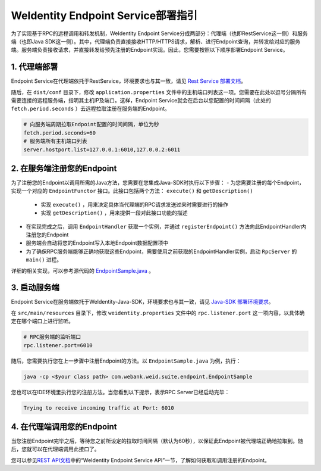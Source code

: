 
WeIdentity Endpoint Service部署指引
-------------------------------------

为了实现基于RPC的远程调用和转发机制，WeIdentity Endpoint Service分成两部分：代理端（也即RestService这一侧）和服务端（也即Java SDK这一侧）。其中，代理端负责直接接收HTTP/HTTPS请求，解析、进行Endpoint查询，并转发给对应的服务端。服务端负责接收请求，并直接转发给预先注册的Endpoint实现。因此，您需要按照以下顺序部署Endpoint Service。

1. 代理端部署
^^^^^^^^^^^^^^^^^^^

Endpoint Service在代理端依托于RestService，环境要求也与其一致，请见 \ `Rest Service 部署文档 <./weidentity-rest-deploy.html>`_\。

随后，在 ``dist/conf`` 目录下，修改 ``application.properties`` 文件中的主机端口列表这一项。您需要在此处以逗号分隔所有需要连接的远程服务端，指明其主机IP及端口。这样，Endpoint Service就会在后台以您配置的时间间隔（此处的 ``fetch.period.seconds`` ）去远程拉取注册在服务端的Endpoint。

.. code-block:: bash

    # 向服务端周期拉取Endpoint配置的时间间隔，单位为秒
    fetch.period.seconds=60
    # 服务端所有主机端口列表
    server.hostport.list=127.0.0.1:6010,127.0.0.2:6011

2. 在服务端注册您的Endpoint
^^^^^^^^^^^^^^^^^^^^^^^^^^^^^^^^^^^^

为了注册您的Endpoint以调用所需的Java方法，您需要在您集成Java-SDK时执行以下步骤：
- 为您需要注册的每个Endpoint，实现一个对应的 ``EndpointFunctor`` 接口。此接口包括两个方法： ``execute()`` 和 ``getDescription()`` 
    - 实现 ``execute()`` ，用来决定具体当代理端的RPC请求发送过来时需要进行的操作
    - 实现 ``getDescription()`` ，用来提供一段对此接口功能的描述

- 在实现完成之后，调用 ``EndpointHandler`` 获取一个实例，并通过 ``registerEndpoint()`` 方法向此EndpointHandler内注册您的Endpoint
- 服务端会自动将您的Endpoint写入本地Endpoint数据配置项中
- 为了确保RPC服务端能够正确地获取这些Endpoint，需要使用之前获取的EndpointHandler实例，启动 ``RpcServer`` 的 ``main()`` 进程。

详细的相关实现，可以参考源代码的 `EndpointSample.java <https://github.com/WeBankFinTech/WeIdentity/blob/master/src/main/java/com/webank/weid/suite/endpoint/EndpointSample.java>`_ 。

3. 启动服务端
^^^^^^^^^^^^^^^^^^^

Endpoint Service在服务端依托于WeIdentity-Java-SDK，环境要求也与其一致，请见 `Java-SDK 部署环境要求 <./weidentity-installation.html>`_。

在 ``src/main/resources`` 目录下，修改 ``weidentity.properties`` 文件中的 ``rpc.listener.port`` 这一项内容，以具体确定在哪个端口上进行监听。

.. code-block:: bash

    # RPC服务端的监听端口
    rpc.listener.port=6010

随后，您需要执行您在上一步骤中注册Endpoint的方法。以 ``EndpointSample.java`` 为例，执行：

.. code-block:: bash

    java -cp <$your class path> com.webank.weid.suite.endpoint.EndpointSample

您也可以在IDE环境里执行您的注册方法。当您看到以下提示，表示RPC Server已经启动完毕：

.. code-block:: text

    Trying to receive incoming traffic at Port: 6010

4. 在代理端调用您的Endpoint
^^^^^^^^^^^^^^^^^^^^^^^^^^^^^^^

当您注册Endpoint完毕之后，等待您之前所设定的拉取时间间隔（默认为60秒），以保证此Endpoint被代理端正确地拉取到。随后，您就可以在代理端调用此接口了。

您可以参见\ `REST API文档 <./weidentity-endpoint-deploy.html>`_\ 中的“WeIdentity Endpoint Service API”一节，了解如何获取和调用注册的Endpoint。

